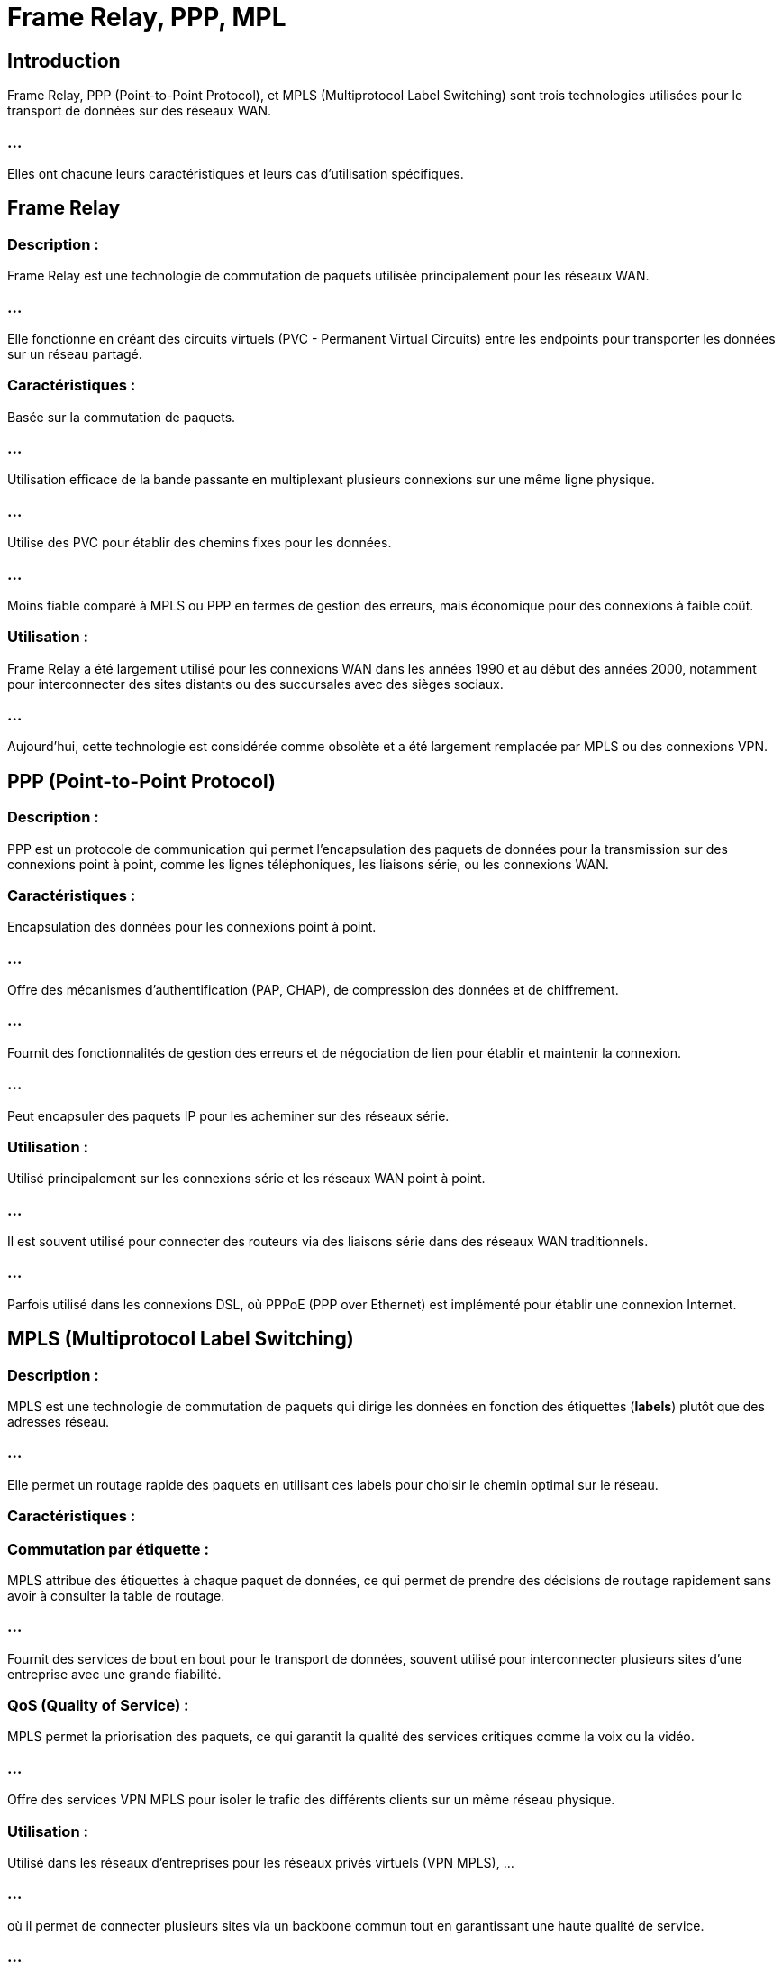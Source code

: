 = Frame Relay, PPP, MPL
:revealjs_theme: beige
:source-highlighter: highlight.js
:icons: font

== Introduction

Frame Relay, PPP (Point-to-Point Protocol), et MPLS (Multiprotocol Label Switching) sont trois technologies utilisées pour le transport de données sur des réseaux WAN. 

=== ...

Elles ont chacune leurs caractéristiques et leurs cas d'utilisation spécifiques. 


== Frame Relay

=== Description : 

Frame Relay est une technologie de commutation de paquets utilisée principalement pour les réseaux WAN. 

=== ...

Elle fonctionne en créant des circuits virtuels (PVC - Permanent Virtual Circuits) entre les endpoints pour transporter les données sur un réseau partagé.

=== Caractéristiques :

Basée sur la commutation de paquets.

=== ...

Utilisation efficace de la bande passante en multiplexant plusieurs connexions sur une même ligne physique.

=== ...

Utilise des PVC pour établir des chemins fixes pour les données.

=== ...

Moins fiable comparé à MPLS ou PPP en termes de gestion des erreurs, mais économique pour des connexions à faible coût.

=== Utilisation :

Frame Relay a été largement utilisé pour les connexions WAN dans les années 1990 et au début des années 2000, notamment pour interconnecter des sites distants ou des succursales avec des sièges sociaux.

=== ...

Aujourd'hui, cette technologie est considérée comme obsolète et a été largement remplacée par MPLS ou des connexions VPN.


== PPP (Point-to-Point Protocol)

=== Description : 

PPP est un protocole de communication qui permet l'encapsulation des paquets de données pour la transmission sur des connexions point à point, comme les lignes téléphoniques, les liaisons série, ou les connexions WAN.

=== Caractéristiques :

Encapsulation des données pour les connexions point à point.

=== ...

Offre des mécanismes d'authentification (PAP, CHAP), de compression des données et de chiffrement.

=== ...

Fournit des fonctionnalités de gestion des erreurs et de négociation de lien pour établir et maintenir la connexion.

=== ...

Peut encapsuler des paquets IP pour les acheminer sur des réseaux série.

=== Utilisation :


Utilisé principalement sur les connexions série et les réseaux WAN point à point.

=== ...

Il est souvent utilisé pour connecter des routeurs via des liaisons série dans des réseaux WAN traditionnels.

=== ...

Parfois utilisé dans les connexions DSL, où PPPoE (PPP over Ethernet) est implémenté pour établir une connexion Internet.


== MPLS (Multiprotocol Label Switching)

=== Description : 

MPLS est une technologie de commutation de paquets qui dirige les données en fonction des étiquettes (**labels**) plutôt que des adresses réseau. 

=== ...

Elle permet un routage rapide des paquets en utilisant ces labels pour choisir le chemin optimal sur le réseau.


=== Caractéristiques :

=== Commutation par étiquette :

MPLS attribue des étiquettes à chaque paquet de données, ce qui permet de prendre des décisions de routage rapidement sans avoir à consulter la table de routage.

=== ...


Fournit des services de bout en bout pour le transport de données, souvent utilisé pour interconnecter plusieurs sites d'une entreprise avec une grande fiabilité.

=== QoS (Quality of Service) : 

MPLS permet la priorisation des paquets, ce qui garantit la qualité des services critiques comme la voix ou la vidéo.

=== ...

Offre des services VPN MPLS pour isoler le trafic des différents clients sur un même réseau physique.


=== Utilisation :

Utilisé dans les réseaux d'entreprises pour les réseaux privés virtuels (VPN MPLS), ...


=== ...

où il permet de connecter plusieurs sites via un backbone commun tout en garantissant une haute qualité de service.

=== ...

Prend en charge plusieurs protocoles réseau (IPv4, IPv6) et est largement utilisé pour les services de fournisseurs d'accès Internet (ISP).


=== ...

Remplace progressivement les technologies plus anciennes comme Frame Relay dans les réseaux d'entreprise.



== Cas d'utilisation de chaque technologie

=== Frame Relay :

Applications anciennes où une connexion WAN entre des sites distants est nécessaire, mais avec un budget limité. 

=== ...

Cependant, cette technologie est en voie d'obsolescence et rarement utilisée aujourd'hui.

=== PPP :

Utilisé pour des connexions point à point simples entre routeurs sur des lignes série ou dans les configurations DSL avec PPPoE. 

=== ...

PPP est encore utilisé pour des connexions temporaires ou des liaisons dédiées simples, mais de plus en plus remplacé par des technologies modernes.

=== MPLS :

Grande entreprise : 

MPLS est privilégié dans les environnements d'entreprise complexes ...

=== ...

où plusieurs sites distants doivent être connectés de manière fiable avec des exigences strictes de qualité de service (QoS). 

=== ...

Il est également très utilisé pour les réseaux VPN d'entreprise, les services VoIP, la vidéo, et ...

=== ...

les données critiques nécessitant des garanties de latence faible et de bande passante élevée.




